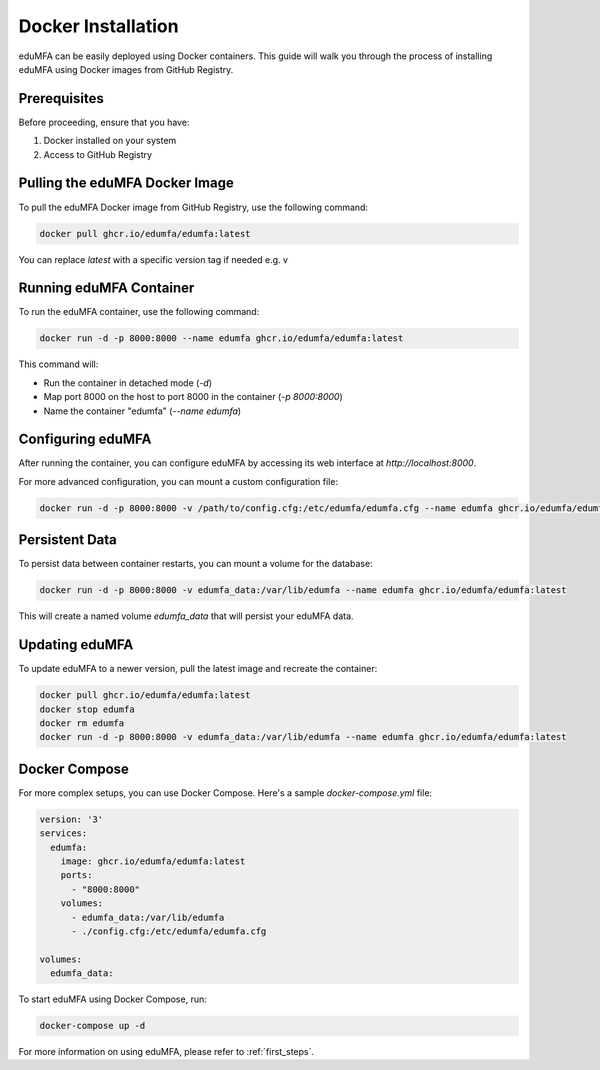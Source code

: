 .. _install_docker:

Docker Installation
-------------------

.. index:: docker

eduMFA can be easily deployed using Docker containers. This guide will walk you through the process of installing eduMFA using Docker images from GitHub Registry.

Prerequisites
.............

Before proceeding, ensure that you have:

1. Docker installed on your system
2. Access to GitHub Registry

Pulling the eduMFA Docker Image
...............................

To pull the eduMFA Docker image from GitHub Registry, use the following command:

.. code-block:: bash

   docker pull ghcr.io/edumfa/edumfa:latest

You can replace `latest` with a specific version tag if needed e.g. v

Running eduMFA Container
........................

To run the eduMFA container, use the following command:

.. code-block:: bash

   docker run -d -p 8000:8000 --name edumfa ghcr.io/edumfa/edumfa:latest

This command will:

- Run the container in detached mode (`-d`)
- Map port 8000 on the host to port 8000 in the container (`-p 8000:8000`)
- Name the container "edumfa" (`--name edumfa`)

Configuring eduMFA
..................

After running the container, you can configure eduMFA by accessing its web interface at `http://localhost:8000`.

For more advanced configuration, you can mount a custom configuration file:

.. code-block:: bash

   docker run -d -p 8000:8000 -v /path/to/config.cfg:/etc/edumfa/edumfa.cfg --name edumfa ghcr.io/edumfa/edumfa:latest

Persistent Data
...............

To persist data between container restarts, you can mount a volume for the database:

.. code-block:: bash

   docker run -d -p 8000:8000 -v edumfa_data:/var/lib/edumfa --name edumfa ghcr.io/edumfa/edumfa:latest

This will create a named volume `edumfa_data` that will persist your eduMFA data.

Updating eduMFA
...............

To update eduMFA to a newer version, pull the latest image and recreate the container:

.. code-block:: bash

   docker pull ghcr.io/edumfa/edumfa:latest
   docker stop edumfa
   docker rm edumfa
   docker run -d -p 8000:8000 -v edumfa_data:/var/lib/edumfa --name edumfa ghcr.io/edumfa/edumfa:latest

Docker Compose
..............

For more complex setups, you can use Docker Compose. Here's a sample `docker-compose.yml` file:

.. code-block:: yaml

   version: '3'
   services:
     edumfa:
       image: ghcr.io/edumfa/edumfa:latest
       ports:
         - "8000:8000"
       volumes:
         - edumfa_data:/var/lib/edumfa
         - ./config.cfg:/etc/edumfa/edumfa.cfg

   volumes:
     edumfa_data:

To start eduMFA using Docker Compose, run:

.. code-block:: bash

   docker-compose up -d

For more information on using eduMFA, please refer to :ref:`first_steps`.